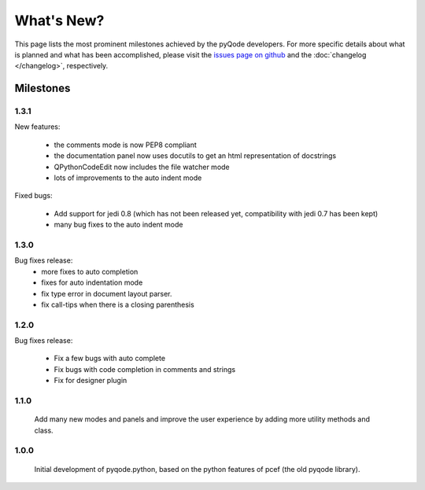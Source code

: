 What's New?
===========
This page lists the most prominent milestones achieved by the pyQode
developers. For more specific details about what is planned and what has been 
accomplished, please visit the `issues page on github`_ and the
:doc:`changelog </changelog>`, respectively.


Milestones
----------

1.3.1
+++++

New features:

    - the comments mode is now PEP8 compliant
    - the documentation panel now uses docutils to get an html representation
      of docstrings
    - QPythonCodeEdit now includes the file watcher mode
    - lots of improvements to the auto indent mode

Fixed bugs:

    - Add support for jedi 0.8 (which has not been released yet, compatibility
      with jedi 0.7 has been kept)
    - many bug fixes to the auto indent mode

1.3.0
+++++

Bug fixes release:
    - more fixes to auto completion
    - fixes for auto indentation mode
    - fix type error in document layout parser.
    - fix call-tips when there is a closing parenthesis


1.2.0
+++++

Bug fixes release:

    - Fix a few bugs with auto complete
    - Fix bugs with code completion in comments and strings
    - Fix for designer plugin


1.1.0
+++++

    Add many new modes and panels and improve the user experience by adding more utility
    methods and class.

1.0.0
+++++

    Initial development of pyqode.python, based on the python features of
    pcef (the old pyqode library).


.. _`jedi`: https://github.com/davidhalter/jedi
.. _`issues page on github`: https://github.com/pyQode/pyqode.python